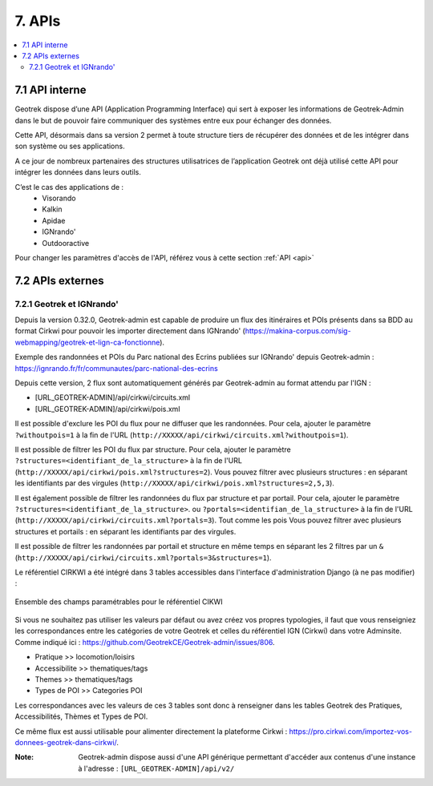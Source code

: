 =======
7. APIs
=======

.. contents::
   :local:
   :depth: 2

7.1 API interne
===============

Geotrek dispose d’une API (Application Programming Interface) qui sert à exposer les informations de Geotrek-Admin dans le but de pouvoir faire communiquer des systèmes entre eux pour échanger des données.

Cette API, désormais dans sa version 2 permet à toute structure tiers de récupérer des données et de les intégrer dans son système ou ses applications.

A ce jour de nombreux partenaires des structures utilisatrices de l’application Geotrek ont déjà utilisé cette API pour intégrer les données dans leurs outils.

C’est le cas des applications de :
    • Visorando
    • Kalkin
    • Apidae
    • IGNrando'
    • Outdooractive

Pour changer les paramètres d'accès de l'API, référez vous à cette section :ref:`API <api>`

7.2 APIs externes
==================

7.2.1 Geotrek et IGNrando'
--------------------------

Depuis la version 0.32.0, Geotrek-admin est capable de produire un flux des itinéraires et POIs présents dans sa BDD au format Cirkwi pour pouvoir les importer directement dans IGNrando' (https://makina-corpus.com/sig-webmapping/geotrek-et-lign-ca-fonctionne).

Exemple des randonnées et POIs du Parc national des Ecrins publiées sur IGNrando' depuis Geotrek-admin : https://ignrando.fr/fr/communautes/parc-national-des-ecrins 

Depuis cette version, 2 flux sont automatiquement générés par Geotrek-admin au format attendu par l'IGN :

- [URL_GEOTREK-ADMIN]/api/cirkwi/circuits.xml
- [URL_GEOTREK-ADMIN]/api/cirkwi/pois.xml

Il est possible d'exclure les POI du flux pour ne diffuser que les randonnées. Pour cela, ajouter le paramètre ``?withoutpois=1`` à la fin de l'URL (``http://XXXXX/api/cirkwi/circuits.xml?withoutpois=1``).

Il est possible de filtrer les POI du flux par structure. Pour cela, ajouter le paramètre ``?structures=<identifiant_de_la_structure>`` à la fin de l'URL (``http://XXXXX/api/cirkwi/pois.xml?structures=2``).
Vous pouvez filtrer avec plusieurs structures : en séparant les identifiants par des virgules (``http://XXXXX/api/cirkwi/pois.xml?structures=2,5,3``).

Il est également possible de filtrer les randonnées du flux par structure et par portail. Pour cela, ajouter le paramètre ``?structures=<identifiant_de_la_structure>``.
ou ``?portals=<identifian_de_la_structure>`` à la fin de l'URL (``http://XXXXX/api/cirkwi/circuits.xml?portals=3``).
Tout comme les pois Vous pouvez filtrer avec plusieurs structures et portails : en séparant les identifiants par des virgules.

Il est possible de filtrer les randonnées par portail et structure en même temps en séparant les 2 filtres par un ``&`` (``http://XXXXX/api/cirkwi/circuits.xml?portals=3&structures=1``).

Le référentiel CIRKWI a été intégré dans 3 tables accessibles dans l'interface d'administration Django (à ne pas modifier) :

.. figure:: ../images/user-manual/cirkwi-tables.png
   :alt: Ensemble des champs paramétrables pour le référentiel CIKWI
   :align: center

   Ensemble des champs paramétrables pour le référentiel CIKWI

Si vous ne souhaitez pas utiliser les valeurs par défaut ou avez créez vos propres typologies, il faut que vous renseigniez les correspondances entre les catégories de votre Geotrek et celles du référentiel IGN (Cirkwi) dans votre Adminsite. Comme indiqué ici : https://github.com/GeotrekCE/Geotrek-admin/issues/806.

* Pratique >> locomotion/loisirs
* Accessibilite >> thematiques/tags
* Themes >> thematiques/tags
* Types de POI >> Categories POI

Les correspondances avec les valeurs de ces 3 tables sont donc à renseigner dans les tables Geotrek des Pratiques, Accessibilités, Thèmes et Types de POI.

Ce même flux est aussi utilisable pour alimenter directement la plateforme Cirkwi : https://pro.cirkwi.com/importez-vos-donnees-geotrek-dans-cirkwi/.

:Note:

    Geotrek-admin dispose aussi d'une API générique permettant d'accéder aux contenus d'une instance à l'adresse : ``[URL_GEOTREK-ADMIN]/api/v2/``
